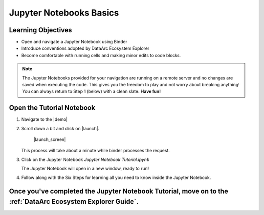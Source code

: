 Jupyter Notebooks Basics
========================

Learning Objectives
-------------------

* Open and navigate a Jupyter Notebook using Binder
* Introduce conventions adopted by DataArc Ecosystem Explorer
* Become comfortable with running cells and making minor edits to code blocks.


.. note::
  The Jupyter Notebooks provided for your navigation are running on a remote server and no changes are saved when
  executing the code. This gives you the freedom to play and not worry about breaking anything! You can always return to
  Step 1 (below) with a clean slate. **Have fun!**


Open the Tutorial Notebook
--------------------------
1. Navigate to the |demo|

.. |demo| raw:: html

  <a href="https://github.com/aelydens/dataarc-demo" target=_blank> DataArc Demo GitHub Repository</a>

2. Scroll down a bit and click on |launch|.

    |launch_screen|

   This process will take about a minute while binder processes the request.

.. |launch| raw:: html

  <img src="../_static/launch_binder_button.png" width=120/>

.. |launch_screen| raw:: html

  <center>
  <img src="../_static/launch_screen.png" width=650 style="border:5px solid black"/>
  </center>


3. Click on the Jupyter Notebook `Jupyter Notebook Tutorial.ipynb`

   The Jupyter Notebook will open in a new window, ready to run!

4. Follow along with the Six Steps for learning all you need to know inside the Jupyter Notebook.


Once you've completed the Jupyter Notebook Tutorial, move on to the :ref:`DataArc Ecosystem Explorer Guide`.
------------------------------------------------------------------------------------------------------------
